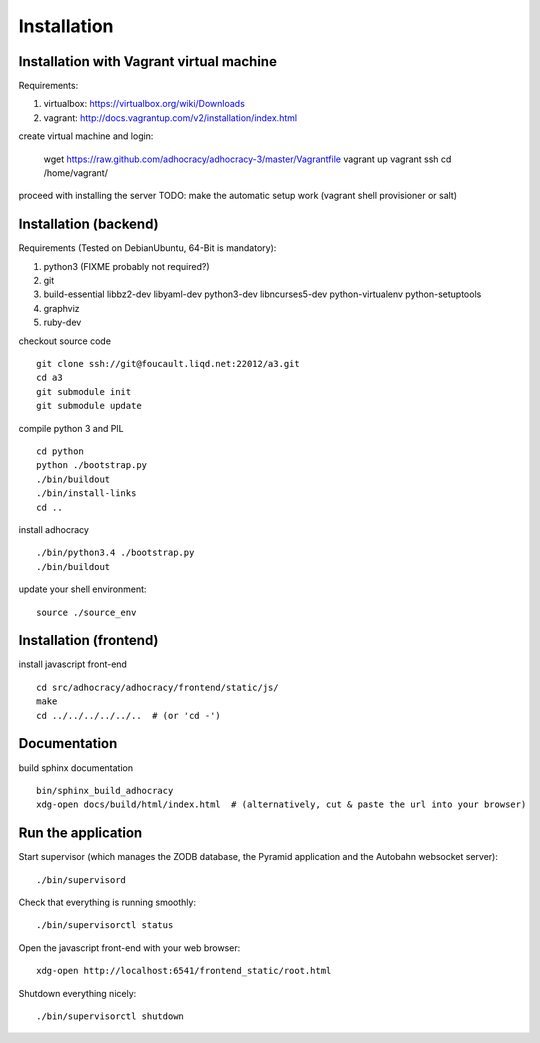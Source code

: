 Installation
==============

Installation with Vagrant virtual machine
-----------------------------------------

Requirements:

1. virtualbox: https://virtualbox.org/wiki/Downloads
2. vagrant: http://docs.vagrantup.com/v2/installation/index.html

create virtual machine and login:

    wget https://raw.github.com/adhocracy/adhocracy-3/master/Vagrantfile
    vagrant up
    vagrant ssh
    cd /home/vagrant/

proceed with installing the server
TODO: make the automatic setup work (vagrant shell provisioner or salt)


Installation (backend)
---------------------

Requirements (Tested on Debian\Ubuntu,  64-Bit is mandatory):

1. python3 (FIXME probably not required?)
2. git
3. build-essential libbz2-dev libyaml-dev python3-dev libncurses5-dev python-virtualenv python-setuptools
4. graphviz
5. ruby-dev

checkout source code ::

    git clone ssh://git@foucault.liqd.net:22012/a3.git
    cd a3
    git submodule init
    git submodule update

compile python 3 and PIL ::

    cd python
    python ./bootstrap.py
    ./bin/buildout
    ./bin/install-links
    cd ..

install adhocracy ::

    ./bin/python3.4 ./bootstrap.py
    ./bin/buildout

update your shell environment::

    source ./source_env

Installation (frontend)
------------------------

install javascript front-end ::

    cd src/adhocracy/adhocracy/frontend/static/js/
    make
    cd ../../../../../..  # (or 'cd -')

Documentation
-------------

build sphinx documentation ::

    bin/sphinx_build_adhocracy
    xdg-open docs/build/html/index.html  # (alternatively, cut & paste the url into your browser)

Run the application
-------------------

Start supervisor (which manages the ZODB database, the Pyramid application
and the Autobahn websocket server)::

    ./bin/supervisord

Check that everything is running smoothly::

    ./bin/supervisorctl status


Open the javascript front-end with your web browser::

    xdg-open http://localhost:6541/frontend_static/root.html


Shutdown everything nicely::

    ./bin/supervisorctl shutdown
